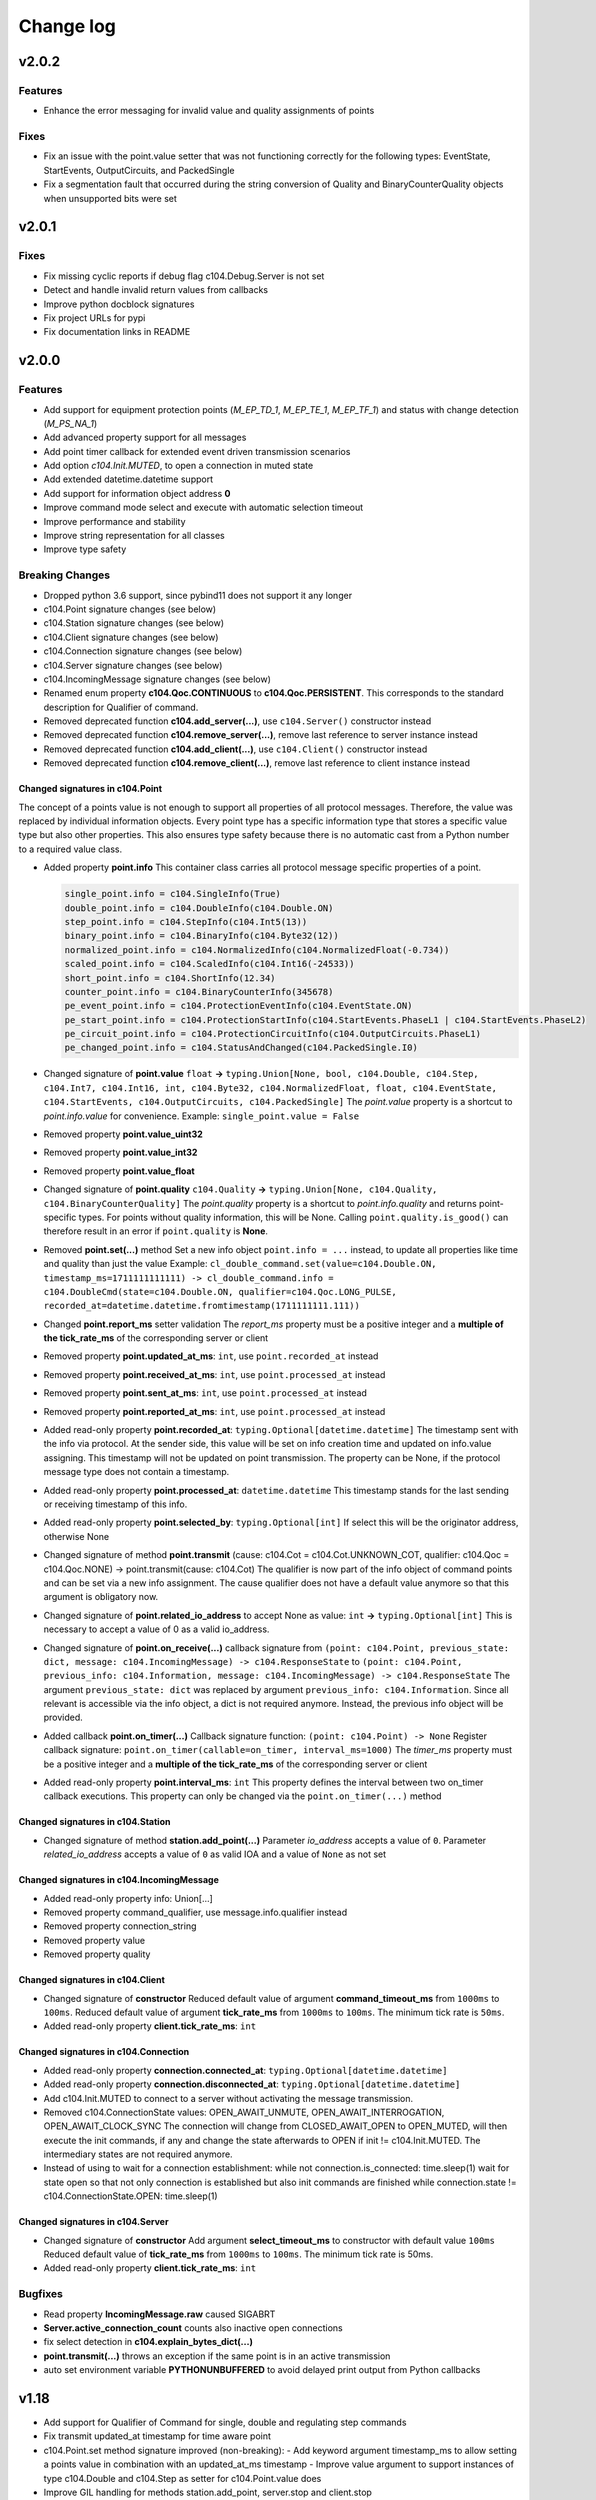 Change log
==========

v2.0.2
-------

Features
^^^^^^^^^

- Enhance the error messaging for invalid value and quality assignments of points

Fixes
^^^^^^

- Fix an issue with the point.value setter that was not functioning correctly for the following types: EventState, StartEvents, OutputCircuits, and PackedSingle
- Fix a segmentation fault that occurred during the string conversion of Quality and BinaryCounterQuality objects when unsupported bits were set

v2.0.1
-------

Fixes
^^^^^^

- Fix missing cyclic reports if debug flag c104.Debug.Server is not set
- Detect and handle invalid return values from callbacks
- Improve python docblock signatures
- Fix project URLs for pypi
- Fix documentation links in README

v2.0.0
-------

Features
^^^^^^^^^

- Add support for equipment protection points (*M_EP_TD_1*, *M_EP_TE_1*, *M_EP_TF_1*) and status with change detection (*M_PS_NA_1*)
- Add advanced property support for all messages
- Add point timer callback for extended event driven transmission scenarios
- Add option *c104.Init.MUTED*, to open a connection in muted state
- Add extended datetime.datetime support
- Add support for information object address **0**
- Improve command mode select and execute with automatic selection timeout
- Improve performance and stability
- Improve string representation for all classes
- Improve type safety

Breaking Changes
^^^^^^^^^^^^^^^^^

- Dropped python 3.6 support, since pybind11 does not support it any longer
- c104.Point signature changes (see below)
- c104.Station signature changes (see below)
- c104.Client signature changes (see below)
- c104.Connection signature changes (see below)
- c104.Server signature changes (see below)
- c104.IncomingMessage signature changes (see below)
- Renamed enum property **c104.Qoc.CONTINUOUS** to **c104.Qoc.PERSISTENT**. \
  This corresponds to the standard description for Qualifier of command.
- Removed deprecated function **c104.add_server(...)**, use ``c104.Server()`` constructor instead
- Removed deprecated function **c104.remove_server(...)**, remove last reference to server instance instead
- Removed deprecated function **c104.add_client(...)**, use ``c104.Client()`` constructor instead
- Removed deprecated function **c104.remove_client(...)**, remove last reference to client instance instead


Changed signatures in c104.Point
""""""""""""""""""""""""""""""""

The concept of a points value is not enough to support all properties of all protocol messages. Therefore, the value was replaced by individual information objects. Every point type has a specific information type that stores a specific value type but also other properties. This also ensures type safety because there is no automatic cast from a Python number to a required value class.

- Added property **point.info**
  This container class carries all protocol message specific properties of a point.

  .. code-block:: python

        single_point.info = c104.SingleInfo(True)
        double_point.info = c104.DoubleInfo(c104.Double.ON)
        step_point.info = c104.StepInfo(c104.Int5(13))
        binary_point.info = c104.BinaryInfo(c104.Byte32(12))
        normalized_point.info = c104.NormalizedInfo(c104.NormalizedFloat(-0.734))
        scaled_point.info = c104.ScaledInfo(c104.Int16(-24533))
        short_point.info = c104.ShortInfo(12.34)
        counter_point.info = c104.BinaryCounterInfo(345678)
        pe_event_point.info = c104.ProtectionEventInfo(c104.EventState.ON)
        pe_start_point.info = c104.ProtectionStartInfo(c104.StartEvents.PhaseL1 | c104.StartEvents.PhaseL2)
        pe_circuit_point.info = c104.ProtectionCircuitInfo(c104.OutputCircuits.PhaseL1)
        pe_changed_point.info = c104.StatusAndChanged(c104.PackedSingle.I0)

- Changed signature of **point.value** ``float`` **->** ``typing.Union[None, bool, c104.Double, c104.Step, c104.Int7, c104.Int16, int, c104.Byte32, c104.NormalizedFloat, float, c104.EventState, c104.StartEvents, c104.OutputCircuits, c104.PackedSingle]``
  The *point.value* property is a shortcut to *point.info.value* for convenience.
  Example: ``single_point.value = False``

- Removed property **point.value_uint32**
- Removed property **point.value_int32**
- Removed property **point.value_float**

- Changed signature of **point.quality** ``c104.Quality`` **->** ``typing.Union[None, c104.Quality, c104.BinaryCounterQuality]``
  The *point.quality* property is a shortcut to *point.info.quality* and returns point-specific types. For points without quality information, this will be None. Calling ``point.quality.is_good()`` can therefore result in an error if ``point.quality`` is **None**.

- Removed **point.set(...)** method
  Set a new info object ``point.info = ...`` instead, to update all properties like time and quality than just the value
  Example: ``cl_double_command.set(value=c104.Double.ON, timestamp_ms=1711111111111) -> cl_double_command.info = c104.DoubleCmd(state=c104.Double.ON, qualifier=c104.Qoc.LONG_PULSE, recorded_at=datetime.datetime.fromtimestamp(1711111111.111))``

- Changed **point.report_ms** setter validation
  The *report_ms* property must be a positive integer and a **multiple of the tick_rate_ms** of the corresponding server or client

- Removed property **point.updated_at_ms**: ``int``, use ``point.recorded_at`` instead
- Removed property **point.received_at_ms**: ``int``, use ``point.processed_at`` instead
- Removed property **point.sent_at_ms**: ``int``, use ``point.processed_at`` instead
- Removed property **point.reported_at_ms**: ``int``, use ``point.processed_at`` instead

- Added read-only property **point.recorded_at**: ``typing.Optional[datetime.datetime]``
  The timestamp sent with the info via protocol. At the sender side, this value will be set on info creation time and updated on info.value assigning. This timestamp will not be updated on point transmission. The property can be None, if the protocol message type does not contain a timestamp.
- Added read-only property **point.processed_at**: ``datetime.datetime``
  This timestamp stands for the last sending or receiving timestamp of this info.
- Added read-only property **point.selected_by**: ``typing.Optional[int]``
  If select this will be the originator address, otherwise None
- Changed signature of method **point.transmit** (cause: c104.Cot = c104.Cot.UNKNOWN_COT, qualifier: c104.Qoc = c104.Qoc.NONE) -> point.transmit(cause: c104.Cot)
  The qualifier is now part of the info object of command points and can be set via a new info assignment. The cause qualifier does not have a default value anymore so that this argument is obligatory now.
- Changed signature of **point.related_io_address** to accept None as value: ``int`` **->** ``typing.Optional[int]``
  This is necessary to accept a value of 0 as a valid io_address.
- Changed signature of **point.on_receive(...)** callback signature from ``(point: c104.Point, previous_state: dict, message: c104.IncomingMessage) -> c104.ResponseState`` to ``(point: c104.Point, previous_info: c104.Information, message: c104.IncomingMessage) -> c104.ResponseState`` \
  The argument ``previous_state: dict`` was replaced by argument ``previous_info: c104.Information``. Since all relevant is accessible via the info object, a dict is not required anymore. Instead, the previous info object will be provided.
- Added callback **point.on_timer(...)** \
  Callback signature function: ``(point: c104.Point) -> None`` \
  Register callback signature: ``point.on_timer(callable=on_timer, interval_ms=1000)`` \
  The *timer_ms* property must be a positive integer and a **multiple of the tick_rate_ms** of the corresponding server or client
- Added read-only property **point.interval_ms**: ``int`` \
  This property defines the interval between two on_timer callback executions. \
  This property can only be changed via the ``point.on_timer(...)`` method

Changed signatures in c104.Station
"""""""""""""""""""""""""""""""""""
- Changed signature of method **station.add_point(...)** \
  Parameter *io_address* accepts a value of ``0``. \
  Parameter *related_io_address*  accepts a value of ``0`` as valid IOA and a value of ``None`` as not set

Changed signatures in c104.IncomingMessage
"""""""""""""""""""""""""""""""""""""""""""
- Added read-only property info: Union[...]
- Removed property command_qualifier, use message.info.qualifier instead
- Removed property connection_string
- Removed property value
- Removed property quality

Changed signatures in c104.Client
""""""""""""""""""""""""""""""""""
- Changed signature of **constructor**
  Reduced default value of argument **command_timeout_ms** from ``1000ms`` to ``100ms``. \
  Reduced default value of argument **tick_rate_ms** from ``1000ms`` to ``100ms``. \
  The minimum tick rate is ``50ms``.
- Added read-only property **client.tick_rate_ms**: ``int``

Changed signatures in c104.Connection
""""""""""""""""""""""""""""""""""""""
- Added read-only property **connection.connected_at**: ``typing.Optional[datetime.datetime]``
- Added read-only property **connection.disconnected_at**: ``typing.Optional[datetime.datetime]``
- Add c104.Init.MUTED to connect to a server without activating the message transmission.
- Removed c104.ConnectionState values: OPEN_AWAIT_UNMUTE, OPEN_AWAIT_INTERROGATION, OPEN_AWAIT_CLOCK_SYNC
  The connection will change from CLOSED_AWAIT_OPEN to OPEN_MUTED, will then execute the init commands, if any and change the state afterwards to OPEN if init != c104.Init.MUTED. The intermediary states are not required anymore.
- Instead of using to wait for a connection establishment:
  while not connection.is_connected:
  time.sleep(1)
  wait for state open so that not only connection is established but also init commands are finished
  while connection.state != c104.ConnectionState.OPEN:
  time.sleep(1)

Changed signatures in c104.Server
""""""""""""""""""""""""""""""""""
- Changed signature of **constructor** \
  Add argument **select_timeout_ms** to constructor with default value ``100ms`` \
  Reduced default value of **tick_rate_ms** from ``1000ms`` to ``100ms``. \
  The minimum tick rate is 50ms.
- Added read-only property **client.tick_rate_ms**: ``int``

Bugfixes
^^^^^^^^^^
- Read property **IncomingMessage.raw** caused SIGABRT
- **Server.active_connection_count** counts also inactive open connections
- fix select detection in **c104.explain_bytes_dict(...)**
- **point.transmit(...)** throws an exception if the same point is in an active transmission
- auto set environment variable **PYTHONUNBUFFERED** to avoid delayed print output from Python callbacks

v1.18
-------
- Add support for Qualifier of Command for single, double and regulating step commands
- Fix transmit updated_at timestamp for time aware point
- c104.Point.set method signature improved (non-breaking):
  - Add keyword argument timestamp_ms to allow setting a points value in combination with an updated_at_ms timestamp
  - Improve value argument to support instances of type c104.Double and c104.Step as setter for c104.Point.value does
- Improve GIL handling for methods station.add_point, server.stop and client.stop

v1.17
-------
- Fix (1.17.1): Fix select-and-execute for C_SE_NA
- Fix (1.17.1): Fix armv7 build

- Add optional feature **Select-And-Execute** (also called Select-Before-Execute)
  - Add enum c104.CommandMode
  - Add properties point.command_mode, point.selected_by and incomingmessage.is_select_command
  -  on_receive callback argument previous_state contains key selected_by
  - Add select field to explain_bytes and explain_bytes_dict

- Fix free command response state key if command was never send
- Improve point transmission handling
- Improve documentation

v1.16
-------
- Add feature TLS (working versions: SSLv3.0, TLSv1.0, TLSv1.1, TLSv1.2; not working: TLSv1.3)
- Fix potential segmentation fault by using smart pointer with synchronized reference counter between cpp and python
- Improve CMake structure
- Improve reconnect behaviour
- Update lib60870-C to latest

v1.15
-------
- Fix (1.15.2): Fix deadlock between GIL and client-internal mutex.
- Add new Connection callback **on_state_change** (connection: c104.Connection, state: c104.ConnectionState) -> None
- Add new enum c104.ConnectionState (OPEN, CLOSED, ...)
- Allow COT 7,9,10 for command point transmit() from server side to support manual/lazy command responses
- Add new enum c104.ResponseState (FAILURE, SUCCESS, NONE)
- **BC signature of callback server.on_clock_sync changed**
    - Return c104.ResponseState instead of bool
- **BC signature of callback point.on_receive changed**
    - Return c104.ResponseState instead of bool

v1.14
-------
- Fix (1.14.2): Fix potential segmentation fault
- Fix (1.14.1): Add missing option c104.Init.NONE
- Add c104.Init enum to configure outgoing commands after START_DT, defaults to c104.Init.ALL which is equal to previous behaviour
- Clients timeout_ms parameter is used to configure maximum rtt for message in lib60870-C \
  (APCI Parameter t1: max(1, (int)round(timeout_ms/1000)))
- **BC callback signature validation**
    - Allow functools.partial, functools.partialmethod and extra arguments in callbacks that have a default/bound value
    - Ignore arguments with non-empty default value n callback signature validation

v1.13
-------
- Fix (1.13.6): try send clock sync only once after start_dt
- Fix (1.13.5): Silence debug output, update dependencies
- Fix (1.13.4): PointCommand encode REGULATION STEP COMMAND values, windows stack manipulation in server
- Fix (1.13.3): IncomingMessage decode DOUBLE POINT values 0.0, 1.0, 2.0, 3.0
- Fix (1.13.3): IncomingMessage allows 0.0,1.0,2.0,3.0 values for DoubleCommands, message.value returns value instead of IOA
- Fix (1.13.2): Server sends multiple ASDU per TypeID in InterrogationResponse or Periodic transmission if IOs exceed single ASDU size
- **BC for on_clock_sync** \
  Callable must return a bool to provide act-con feedback to client
- **Respond to global CA messages** \
  Fix: Server confirms messages that are addressed at global ca from each local CA with its own address.

v1.12
-------
- **Replace BitSets by Enum flags** \
  Change usage of Debug and Quality attributes
- **Start periodic transmission instantly** after receiving START_DT, do not wait for a first interrogation command

v1.11
-------
- **Add python 3.6 support**
- **Add Windows support**
- **Migrated from boost::python to pybind11** \
  Drop all dependencies to boost libraried and replace bindings by header only template library pybind11.
- **Simplified build process via setuptools and cmake** \
  Integrate lib60870 into cmake to build everything in a single build process.
- **Improve callback handling**
    - *Function:* A **reference** is stored internally with valid reference counter.
    - *Method:* A **reference** to the bounded method is stored internally.

v1.10
-------
- **Add ARM support**
- **New DebugFlag: GIL** \
  Print debug information when GIL is acquired or released.
- **New coding convention for callbacks:**
    - Callback function signature must match perfectly (variable names, order, return and type hints).
    - *Lambda:* Usage of lambda function is **not possible** as type hinting information are not added to the function object itself, only to the namespace the object is stored in.
    - *Function:* A **copy** (type.FunctionType) is stored internally using the same references as the original function to guarantee function existence. (^1.10.2)
    - *Method:* A **reference** to the object is stored internally with the name of the method. (^1.10.2)

v1.9
-------
- **New coding convention:** Caller passes self-reference as first argument to callback functions.
    - Client.on_new_station: Client reference as additional argument in the first place
    - Client.on_new_point: Client reference as additional argument in the first place
    - Connection.on_receive_raw: Connection reference as additional argument in the first place
    - Connection.on_send_raw: Connection reference as additional argument in the first place
    - Server.on_receive_raw: Server reference as additional argument in the first place
    - Server.on_send_raw: Server reference as additional argument in the first place
    - Server.on_connect: Server reference as additional argument in the first place
    - Server.on_clock_sync: Server reference as additional argument in the first place
    - Server.on_unexpected_message: Server reference as additional argument in the first place
